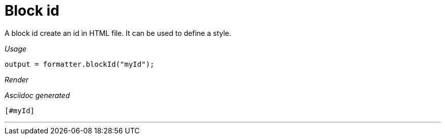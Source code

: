 ifndef::ROOT_PATH[:ROOT_PATH: ../../..]
ifdef::is-html-doc[:imagesdir: {ROOT_PATH}/images]
ifndef::is-html-doc[:imagesdir: {ROOT_PATH}/../resources/images]

[#org_sfvl_docformatter_asciidocformattertest_block_block_id]
= Block id

A block id create an id in HTML file.
It can be used to define a style.


[red]##_Usage_##
[source,java,indent=0]
----
            output = formatter.blockId("myId");

----

[red]##_Render_##

[#myId]

[red]##_Asciidoc generated_##
------
[#myId]
------

___


